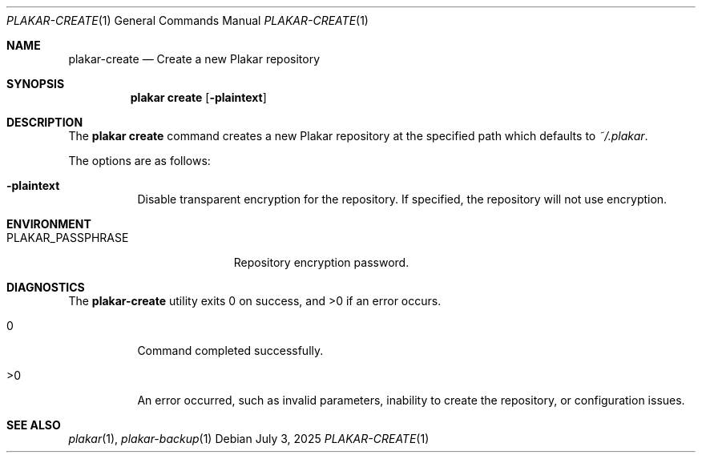.Dd July 3, 2025
.Dt PLAKAR-CREATE 1
.Os
.Sh NAME
.Nm plakar-create
.Nd Create a new Plakar repository
.Sh SYNOPSIS
.Nm plakar create
.Op Fl plaintext
.Sh DESCRIPTION
The
.Nm plakar create
command creates a new Plakar repository at the specified path which defaults to
.Pa ~/.plakar .
.Pp
The options are as follows:
.Bl -tag -width Ds
.It Fl plaintext
Disable transparent encryption for the repository.
If specified, the repository will not use encryption.
.El
.Sh ENVIRONMENT
.Bl -tag -width PLAKAR_PASSPHRASE
.It Ev PLAKAR_PASSPHRASE
Repository encryption password.
.El
.Sh DIAGNOSTICS
.Ex -std
.Bl -tag -width Ds
.It 0
Command completed successfully.
.It >0
An error occurred, such as invalid parameters, inability to create the
repository, or configuration issues.
.El
.Sh SEE ALSO
.Xr plakar 1 ,
.Xr plakar-backup 1
